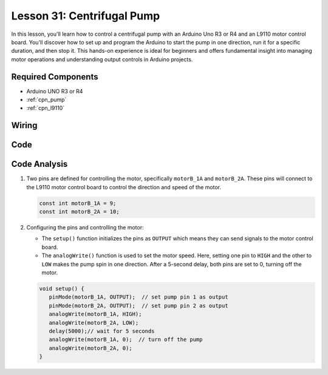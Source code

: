 .. _uno_lesson31_pump:

Lesson 31: Centrifugal Pump
==================================

In this lesson, you'll learn how to control a centrifugal pump with an Arduino Uno R3 or R4 and an L9110 motor control board. You'll discover how to set up and program the Arduino to start the pump in one direction, run it for a specific duration, and then stop it. This hands-on experience is ideal for beginners and offers fundamental insight into managing motor operations and understanding output controls in Arduino projects.

Required Components
---------------------------

* Arduino UNO R3 or R4
* :ref:`cpn_pump`
* :ref:`cpn_l9110`


Wiring
---------------------------

.. image:: img/Lesson_31_pump_uno_bb.png
    :width: 100%


Code
---------------------------

.. raw:: html

    <iframe src=https://create.arduino.cc/editor/sunfounder01/f5fad7fa-4b2c-4630-a832-d3a5e077d9fa/preview?embed style="height:510px;width:100%;margin:10px 0" frameborder=0></iframe>

Code Analysis
---------------------------

1. Two pins are defined for controlling the motor, specifically ``motorB_1A`` and ``motorB_2A``. These pins will connect to the L9110 motor control board to control the direction and speed of the motor.
  
   .. code-block:: arduino
   
      const int motorB_1A = 9;
      const int motorB_2A = 10;

2. Configuring the pins and controlling the motor:

   - The ``setup()`` function initializes the pins as ``OUTPUT`` which means they can send signals to the motor control board.

   - The ``analogWrite()`` function is used to set the motor speed. Here, setting one pin to ``HIGH`` and the other to ``LOW`` makes the pump spin in one direction. After a 5-second delay, both pins are set to 0, turning off the motor.

   .. raw:: html

      <br/>
   
   .. code-block:: arduino
   
      void setup() {
         pinMode(motorB_1A, OUTPUT);  // set pump pin 1 as output
         pinMode(motorB_2A, OUTPUT);  // set pump pin 2 as output
         analogWrite(motorB_1A, HIGH); 
         analogWrite(motorB_2A, LOW);
         delay(5000);// wait for 5 seconds
         analogWrite(motorB_1A, 0);  // turn off the pump
         analogWrite(motorB_2A, 0);
      }
